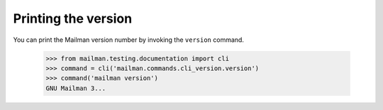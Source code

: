 ====================
Printing the version
====================

You can print the Mailman version number by invoking the ``version`` command.

    >>> from mailman.testing.documentation import cli
    >>> command = cli('mailman.commands.cli_version.version')
    >>> command('mailman version')
    GNU Mailman 3...
